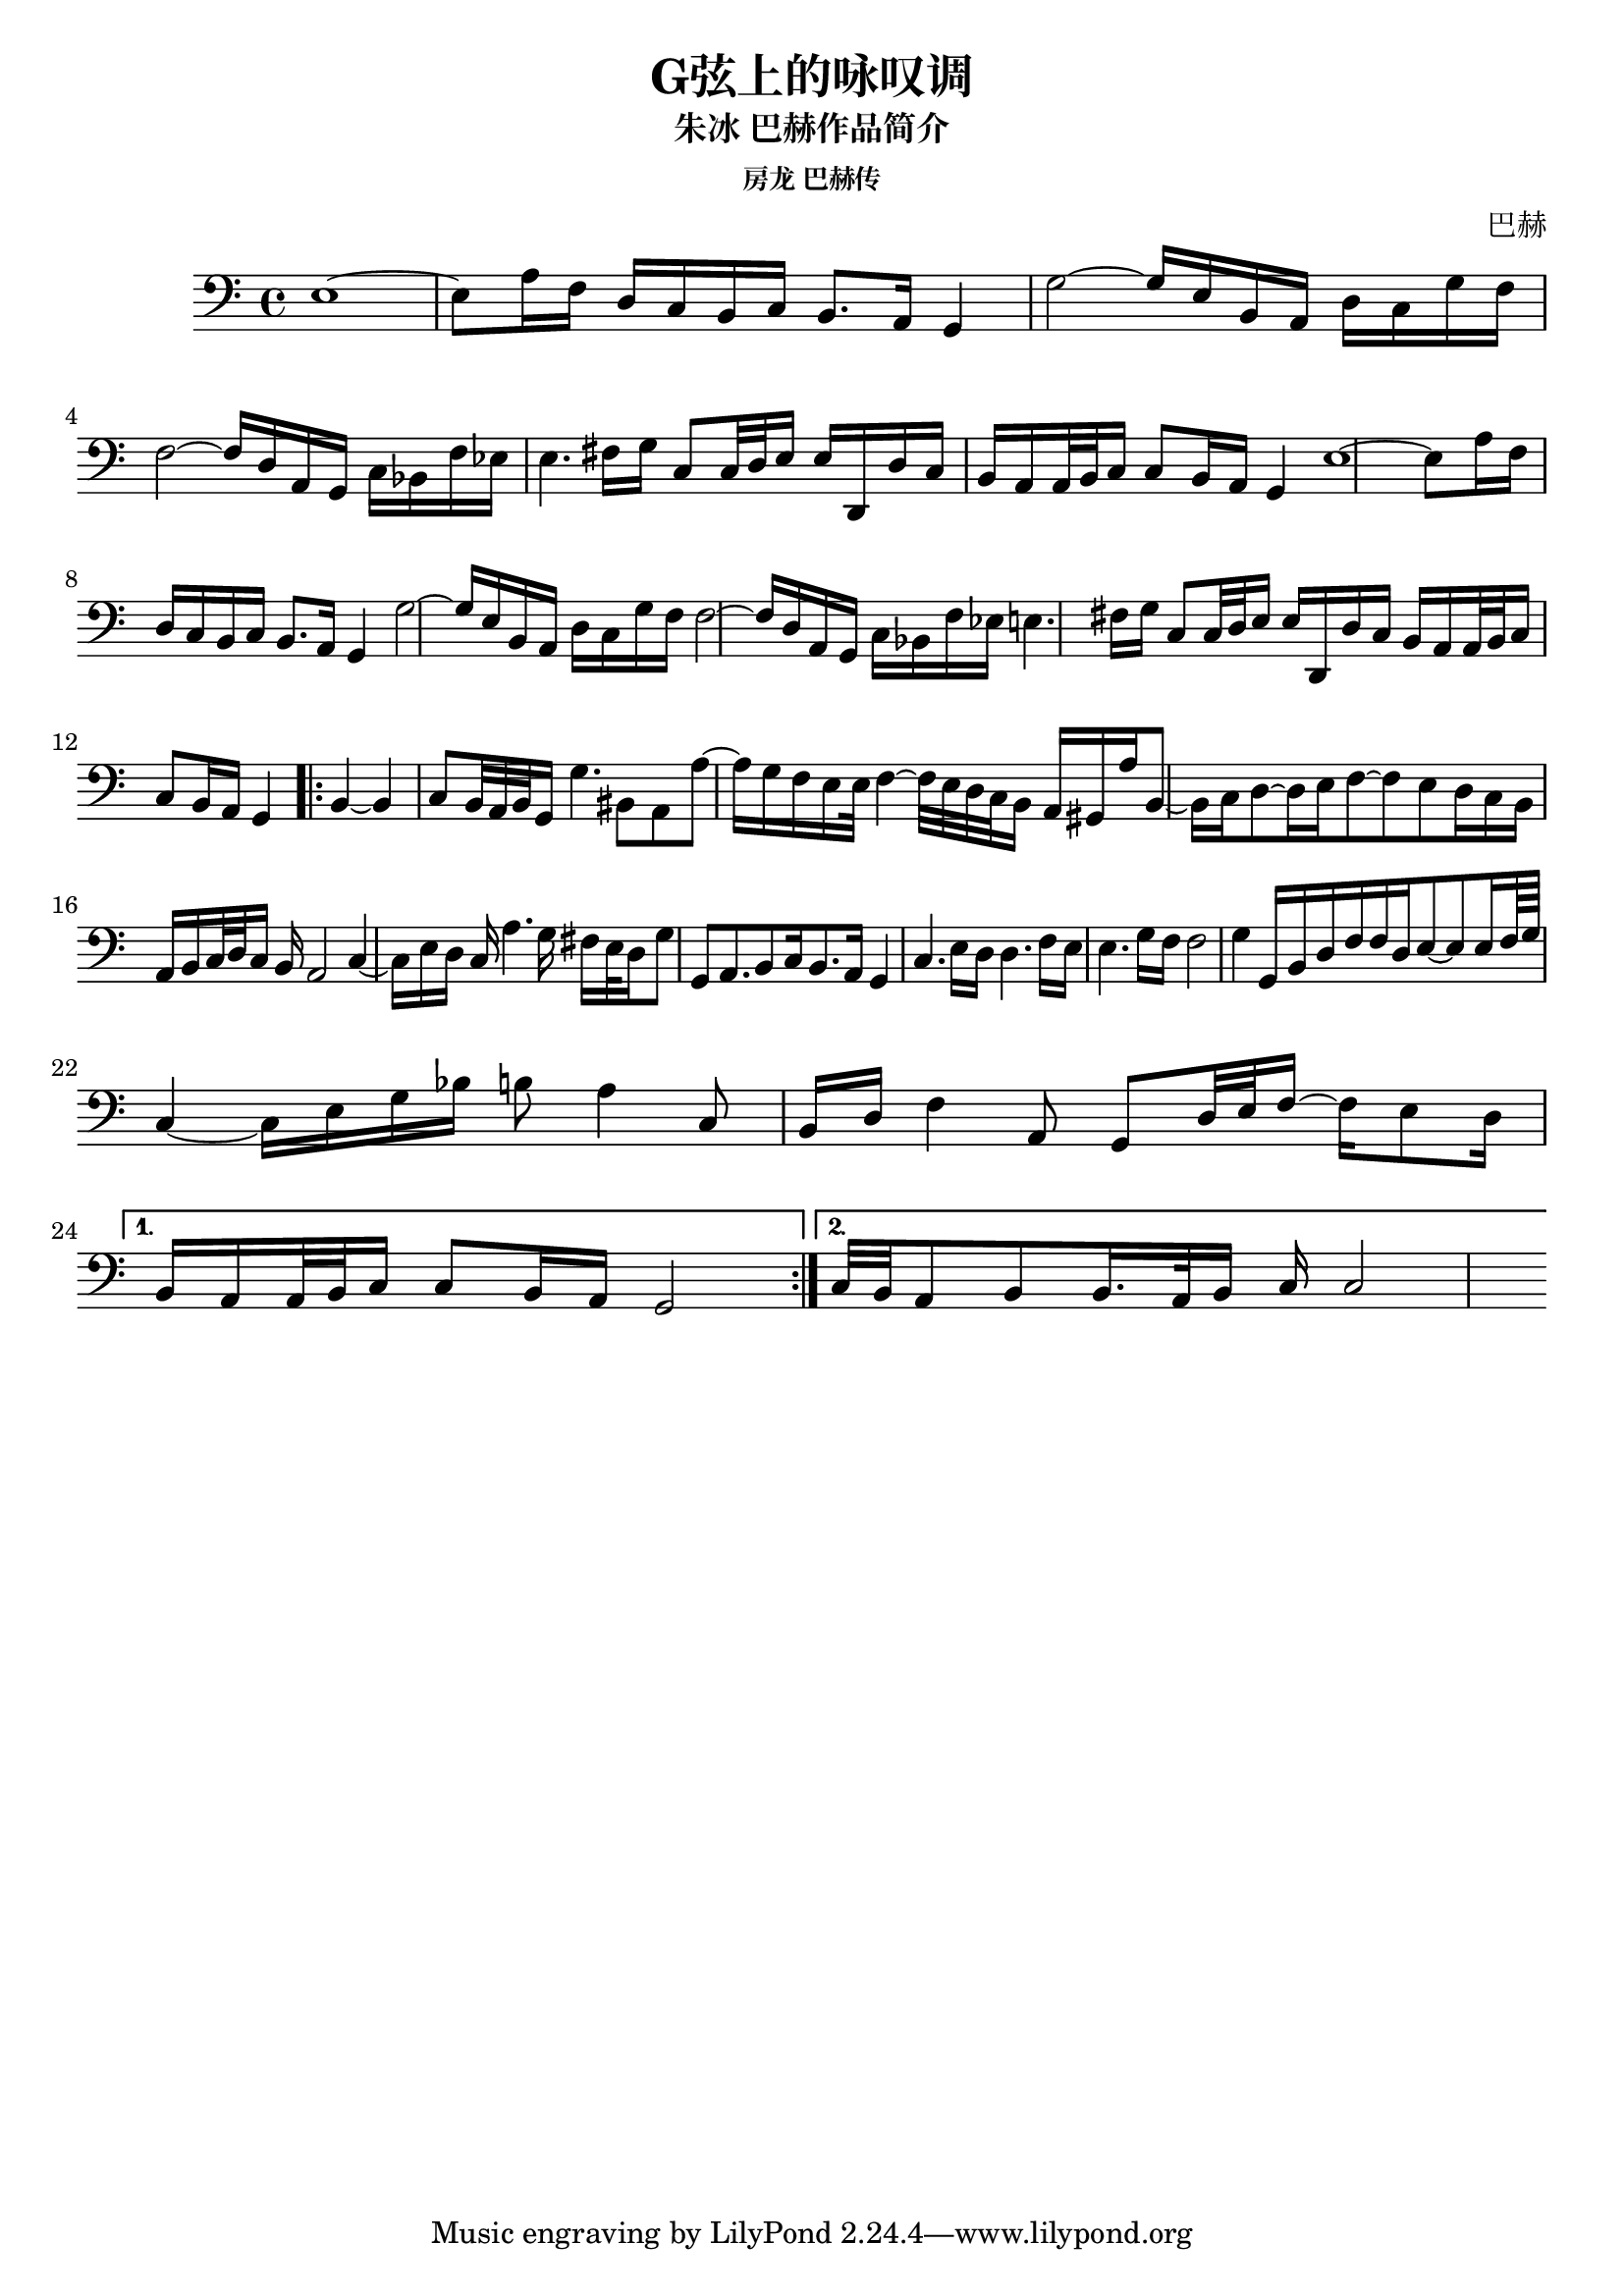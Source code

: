 %% Use convert-ly to update this file if the version is different to the lilypond you use.
%% For more information go to (info "(lilypond)Piano music"). Place cursor after the last
%% parenthesis and C-x C-e.

\header {
  source = "房龙 巴赫传"
  maintainer = "Kang Tu"
  maintainerEmail = "tninja@gmail.com"
  lastupdated = "2018/Jan/08"
  title = "G弦上的咏叹调"
  subtitle = "朱冰 巴赫作品简介"
  subsubtitle = "房龙 巴赫传"
  composer = "巴赫"
}

global = {
  \key c \major
  \clef "bass"
}

upperpatternone = #(define-music-function
					(parser location note)
					(ly:pitch?)
					(make-relative (note) note
					 #{
					 $note 8 $note 8 ~ $note 8
					 #}))
uppermotifone = { g2~ g16 e16 b,16 a,16 d16 c16 g16 f16 }
uppersectionone = {
  e1~ | e8 a16 f16 d16 c16 b,16 c16 b,8.~a,16  g,4 | 
  \uppermotifone | \transpose g f \uppermotifone | %f2 f16 d16 a,16 g,16 c16~b,16 f16~e16 |
  e4. fis16~ g16 c8 c32 d32 e16 e16 d,16 d16 c16 | b,16~ a,16 a,32 b,32 c16 c8 b,16 a,16 g,4 |
}
uppersectiontwo = {
  b,4~ b,4 c8 b,32 a,32 b,32 g,16 g4.~ bis,8
  %% page 2
  a,8 a8~ a16 g16 f16 e16 e32~f4~f32 e32 d32 c32 b,16 a,16 | gis,16 a16 b,8~ b,16 c16 d8~ d16 e16 f8~ f8 e8 |
  d16~c16 b,16~a,16 b,16 c32 d32 c16 b,16 a,2 | c4~ c16 e16 d16 c16 a4. g16 fis16 |
  e32~ d16 g8 g,8 a,8. b,8 c16 b,8. a,16 g,4 | c4. e16~ d16 d4. f16~ e16 |
  e4. g16~ f16 f2 | g4~ g,16 b,16 d16 f16 f16 d16 e8~ e8 e16 f64 g64 |
  c4~ c16 e16 g16 bes16 b8 a4~ c8 | b,16 d16 f4~ a,8 g,8 d32 e32 f16~ f16 e8 d16 |
}
upper = \absolute {
  \clef "bass"
  \time 4/4
  %% page 1
  \repeat unfold 2 \uppersectionone
  \repeat volta 2 \uppersectiontwo
  \alternative {
	{ b,16~a,16 a,32 b,32 c16 c8 b,16 a,16 | g,2 }
	{ c32~ b,32 a,8 b,8 b,16. a,32 b,16 c16 c2 }
  }
}

\score
{
  \new Staff
  <<
	\set Staff.midiInstrument = #"violin"
	\new Voice = "one" {
	  \upper
	}
  >>
  \midi {
	\tempo 2 = 72
  }
  \layout { }
}
